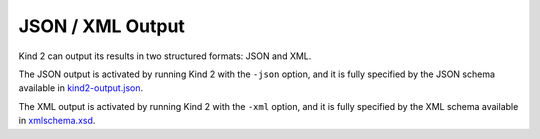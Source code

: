 .. _3_output/2_xml:

JSON / XML Output
=================

Kind 2 can output its results in two structured formats: JSON and XML.

The JSON output is activated by running Kind 2 with the ``-json`` option, and it is
fully specified by the JSON schema available in `kind2-output.json <https://github.com/kind2-mc/kind2/blob/develop/schemas/kind2-output.json>`_.

The XML output is activated by running Kind 2 with the ``-xml`` option, and it is
fully specified by the XML schema available in `xmlschema.xsd <https://github.com/kind2-mc/kind2/blob/develop/XMLSchema/xmlschema.xsd>`_.

